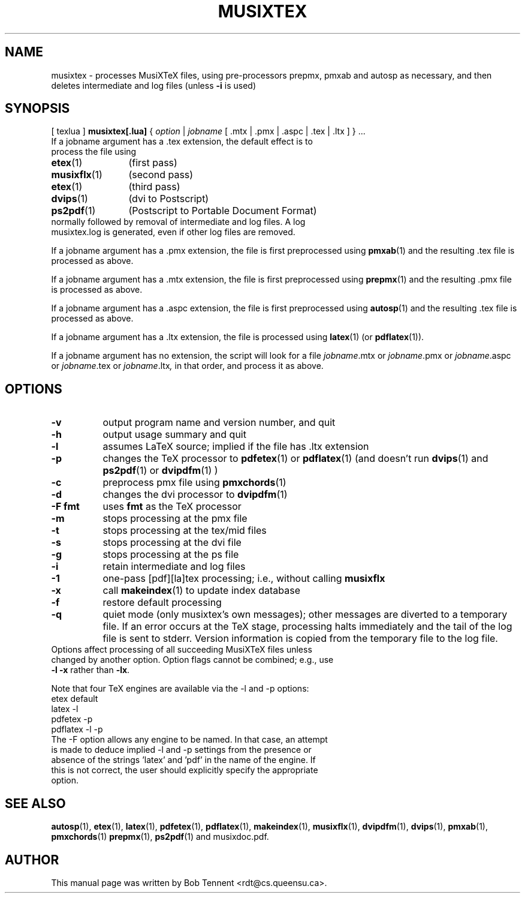 .\" This manpage is licensed under the GNU Public License
.TH MUSIXTEX 1 2015-12-21  "musixtex version 0.16" ""

.SH NAME
musixtex \- processes MusiXTeX files, using pre-processors prepmx, pmxab and autosp as necessary, 
and then deletes intermediate and log files (unless 
.B -i 
is used)
.SH SYNOPSIS
[ texlua ]
.B musixtex[.lua]
{
.I option 
| 
.I jobname 
[ .mtx  | .pmx  | .aspc | .tex | .ltx ] } ...
.TP 
If a jobname argument has a .tex extension, the default effect is to process the file using
.TP 12
.BR etex (1)
(first pass)
.TP
.BR musixflx (1)
(second pass)
.TP
.BR etex (1)
(third pass)
.TP
.BR dvips (1)
(dvi to Postscript)
.TP
.BR ps2pdf (1)
(Postscript to Portable Document Format)
.TP
normally followed by removal of intermediate and log files.  A log musixtex.log is generated, even if other log files are removed.
.P 
If a jobname argument has a .pmx extension, the file is first preprocessed using
.BR pmxab (1) 
and the resulting .tex file is processed as above.
.P
If a jobname argument has a .mtx extension, the file is first preprocessed using
.BR prepmx (1)
and the resulting .pmx file is processed as above.
.P
If a jobname argument has a .aspc extension, the file is first preprocessed using
.BR autosp (1) 
and the resulting .tex file is processed as above.
.P
If a jobname argument has a .ltx extension, the file is processed using
.BR latex (1)
(or
.BR pdflatex (1)).
.P
If a jobname argument has no extension, the script will look for a file 
.IR jobname .mtx
or
.IR jobname .pmx
or
.IR jobname .aspc
or
.IR jobname .tex
or
.IR jobname .ltx ,
in that order, and process it as above.
.SH OPTIONS
.TP 8
.B -v 
output program name and version number, and quit
.TP
.B -h
output usage summary and quit
.TP
.B -l 
assumes LaTeX source;
implied if the file has .ltx extension
.TP
.B -p 
changes the TeX processor to 
.BR pdfetex (1) 
or
.BR pdflatex (1)
(and doesn't run 
.BR dvips (1)
and 
.BR ps2pdf (1)
or
.BR dvipdfm (1)
)
.TP
.B -c
preprocess pmx file using 
.BR pmxchords (1)
.TP
.B -d 
changes the dvi processor to
.BR dvipdfm (1)
.TP 
.B -F fmt
uses 
.B fmt
as the TeX processor
.TP
.B -m
stops processing at the pmx file
.TP
.B -t
stops processing at the tex/mid files
.TP
.B -s 
stops processing at the dvi file
.TP
.B -g
stops processing at the ps file
.TP 
.B -i
retain intermediate and log files
.TP
.B -1
one-pass [pdf][la]tex processing; i.e., without calling 
.B musixflx
.TP
.B -x
call 
.BR makeindex (1)
to update index database
.TP
.B -f
restore default processing 
.TP
.B -q
quiet mode (only musixtex's own messages); other messages are diverted to a temporary file.
If an error occurs at the TeX stage, processing halts immediately and the tail of the log file is sent to stderr.
Version information is copied from the temporary file to the log file.


.TP 0
Options affect processing of all succeeding MusiXTeX files unless changed by another option.  Option flags cannot be combined; e.g., use \fB -l -x \fP rather than \fB -lx\fP.

Note that four TeX engines are available via the -l and -p options:
.TP
    etex      default
    latex     -l
    pdfetex   -p
    pdflatex  -l -p
.TP 0
The -F option allows any engine to be named. In that case, an attempt is made to deduce implied -l and -p settings from the presence or absence of the strings 'latex' and 'pdf' in the name of the engine. If this is not correct, the user should explicitly specify the appropriate option.
.SH SEE ALSO
.BR autosp (1),
.BR etex (1),
.BR latex (1),
.BR pdfetex (1),
.BR pdflatex (1),
.BR makeindex (1),
.BR musixflx (1),
.BR dvipdfm (1),
.BR dvips (1),
.BR pmxab (1),
.BR pmxchords (1)
.BR prepmx (1),
.BR ps2pdf (1)
and musixdoc.pdf.
.SH AUTHOR 
This manual page was written by Bob Tennent <rdt@cs.queensu.ca>.
